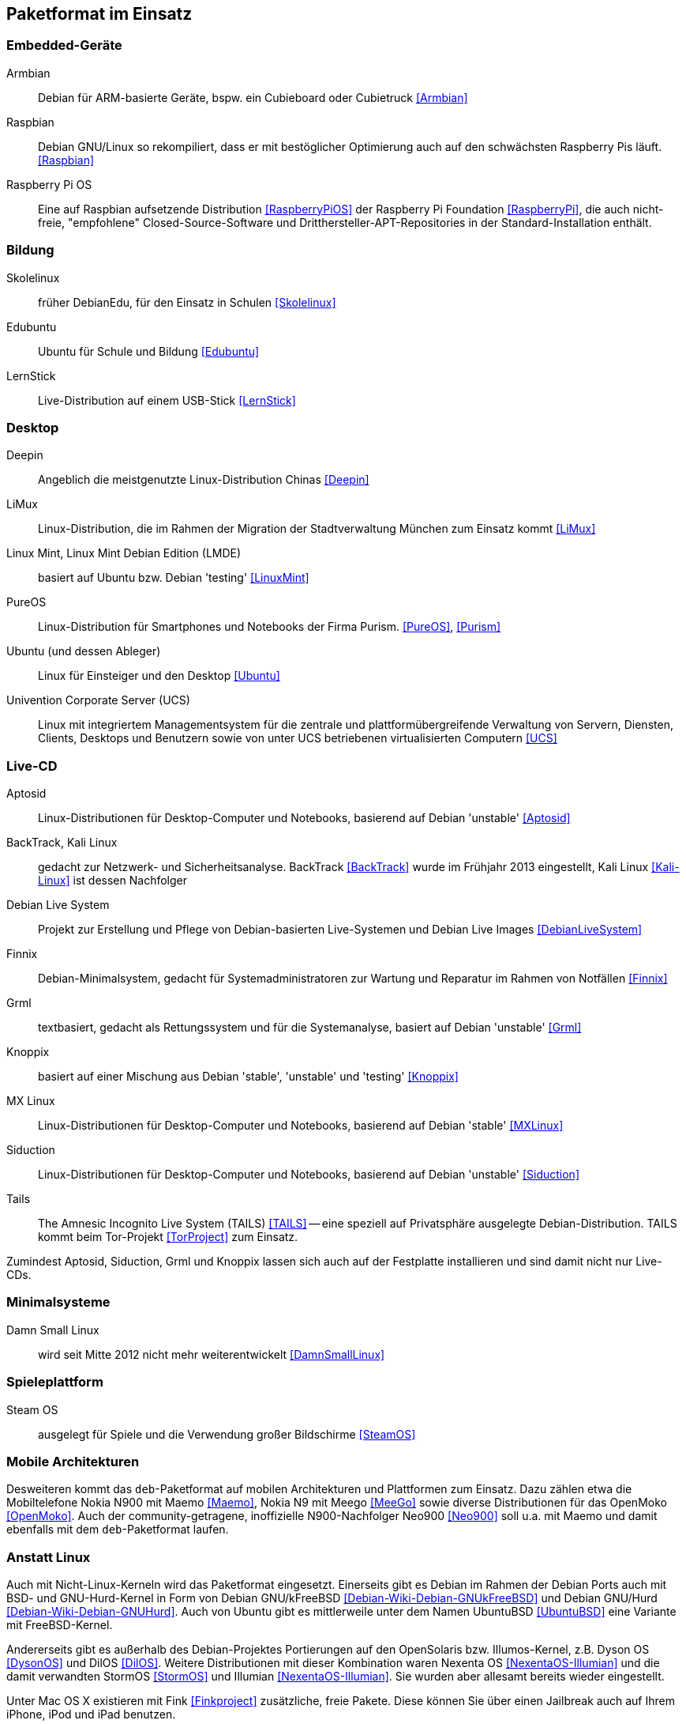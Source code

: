 // Datei: ./anhang/paketformat-im-einsatz/paketformat-im-einsatz.adoc
// Baustelle: Rohtext

[[paketformat-im-einsatz]]
== Paketformat im Einsatz ==

=== Embedded-Geräte ===

// Stichworte für den Index
(((Armbian)))
(((Raspbian)))

Armbian:: 
Debian für ARM-basierte Geräte, bspw. ein Cubieboard oder Cubietruck
<<Armbian>>

Raspbian:: 
Debian GNU/Linux so rekompiliert, dass er mit bestöglicher Optimierung auch auf
den schwächsten Raspberry Pis läuft. <<Raspbian>>

Raspberry Pi OS::
Eine auf Raspbian aufsetzende Distribution <<RaspberryPiOS>> der
Raspberry Pi Foundation <<RaspberryPi>>, die auch
nicht-freie, "empfohlene" Closed-Source-Software und
Dritthersteller-APT-Repositories in der Standard-Installation enthält.

=== Bildung ===

// Stichworte für den Index
(((DebianEdu/Skolelinux)))
(((Edubuntu)))
(((LernStick)))

Skolelinux:: früher DebianEdu, für den Einsatz in Schulen <<Skolelinux>>
Edubuntu:: Ubuntu für Schule und Bildung <<Edubuntu>>
LernStick:: Live-Distribution auf einem USB-Stick <<LernStick>>

=== Desktop ===

// Stichworte für den Index
(((Deepin)))
(((Kubuntu)))
(((LiMux)))
(((Linux Mint)))
(((Linux Mint Debian Edition (LMDE))))
(((PureOS)))
(((Ubuntu)))
(((Univention Corporate Server (UCS))))

Deepin:: Angeblich die meistgenutzte Linux-Distribution Chinas <<Deepin>>

LiMux:: Linux-Distribution, die im Rahmen der Migration der Stadtverwaltung München zum Einsatz kommt <<LiMux>>

Linux Mint, Linux Mint Debian Edition (LMDE):: basiert auf Ubuntu bzw. Debian 'testing' <<LinuxMint>>

PureOS:: Linux-Distribution für Smartphones und Notebooks der Firma Purism. <<PureOS>>, <<Purism>>

Ubuntu (und dessen Ableger):: Linux für Einsteiger und den Desktop <<Ubuntu>>

Univention Corporate Server (UCS):: Linux mit integriertem Managementsystem für die zentrale und plattformübergreifende Verwaltung von Servern, Diensten, Clients, Desktops und Benutzern sowie von unter UCS betriebenen virtualisierten Computern <<UCS>>

=== Live-CD ===

// Stichworte für den Index
(((Aptosid)))
(((BackTrack)))
(((Finnix)))
(((Grml)))
(((Kali Linux)))
(((Knoppix)))
(((Siduction)))

Aptosid:: Linux-Distributionen für Desktop-Computer und Notebooks, basierend auf Debian 'unstable' <<Aptosid>>

BackTrack, Kali Linux:: gedacht zur Netzwerk- und Sicherheitsanalyse. BackTrack <<BackTrack>> wurde im Frühjahr 2013 eingestellt, Kali Linux <<Kali-Linux>> ist dessen Nachfolger

Debian Live System:: Projekt zur Erstellung und Pflege von Debian-basierten Live-Systemen und Debian Live Images <<DebianLiveSystem>>

Finnix:: Debian-Minimalsystem, gedacht für Systemadministratoren zur
Wartung und Reparatur im Rahmen von Notfällen <<Finnix>>

Grml:: textbasiert, gedacht als Rettungssystem und für die Systemanalyse, basiert auf Debian 'unstable' <<Grml>>

Knoppix:: basiert auf einer Mischung aus Debian 'stable', 'unstable' und 'testing' <<Knoppix>>

MX Linux:: Linux-Distributionen für Desktop-Computer und Notebooks,
basierend auf Debian 'stable' <<MXLinux>>

Siduction:: Linux-Distributionen für Desktop-Computer und Notebooks, basierend auf Debian 'unstable' <<Siduction>>

Tails:: The Amnesic Incognito Live System (TAILS) <<TAILS>> -- eine
speziell auf Privatsphäre ausgelegte Debian-Distribution. TAILS kommt
beim Tor-Projekt <<TorProject>> zum Einsatz.

Zumindest Aptosid, Siduction, Grml und Knoppix lassen sich auch auf der
Festplatte installieren und sind damit nicht nur Live-CDs.

=== Minimalsysteme ===

// Stichworte für den Index
(((Damn Small Linux (DSL))))

Damn Small Linux:: wird seit Mitte 2012 nicht mehr weiterentwickelt <<DamnSmallLinux>>

=== Spieleplattform ===

// Stichworte für den Index
(((Steam OS)))

Steam OS:: ausgelegt für Spiele und die Verwendung großer Bildschirme <<SteamOS>>

=== Mobile Architekturen ===

// Stichworte für den Index
(((Maemo)))
(((Meego)))
(((OpenMoko)))
Desweiteren kommt das `deb`-Paketformat auf mobilen Architekturen und
Plattformen zum Einsatz. Dazu zählen etwa die Mobiltelefone Nokia N900
mit Maemo <<Maemo>>, Nokia N9 mit Meego <<MeeGo>> sowie diverse
Distributionen für das OpenMoko <<OpenMoko>>. Auch der
community-getragene, inoffizielle N900-Nachfolger Neo900 <<Neo900>> soll
u.a. mit Maemo und damit ebenfalls mit dem `deb`-Paketformat laufen.

=== Anstatt Linux ===

// Stichworte für den Index
(((BSD)))
(((Debian GNU/kFreeBSD)))
(((Debian GNU/Hurd)))
(((Dyson OS)))
(((Fink)))
(((Hurd)))
(((Illumian)))
(((DilOS)))
(((Nexenta OS)))
(((StormOS)))
(((UbuntuBSD)))
Auch mit Nicht-Linux-Kerneln wird das Paketformat
eingesetzt. Einerseits gibt es Debian im Rahmen der Debian Ports auch
mit BSD- und GNU-Hurd-Kernel in Form von Debian GNU/kFreeBSD
<<Debian-Wiki-Debian-GNUkFreeBSD>> und Debian GNU/Hurd
<<Debian-Wiki-Debian-GNUHurd>>. Auch von Ubuntu gibt es mittlerweile
unter dem Namen UbuntuBSD <<UbuntuBSD>> eine Variante mit
FreeBSD-Kernel.

Andererseits gibt es außerhalb des Debian-Projektes Portierungen auf
den OpenSolaris bzw. Illumos-Kernel, z.B. Dyson OS <<DysonOS>> und
DilOS <<DilOS>>. Weitere Distributionen mit dieser Kombination waren Nexenta
OS <<NexentaOS-Illumian>> und die damit verwandten StormOS <<StormOS>>
und Illumian <<NexentaOS-Illumian>>. Sie wurden aber allesamt bereits
wieder eingestellt.

Unter Mac OS X existieren mit Fink <<Finkproject>> zusätzliche, freie
Pakete. Diese können Sie über einen Jailbreak auch auf Ihrem iPhone,
iPod und iPad benutzen.

//[TIP] 
//.Mischen von Paketformaten
//====
//`deb`- und `rpm`-Pakete lassen sich in verschiedenen Konstellationen
//miteinander mischen. Wie das im Detail funktioniert, erklären wir Ihnen
//genauer in <<paketformate-mischen>>.
//====

=== Nachbauten und Derivate ===

// Stichworte für den Index
(((ipkg)))
(((OpenWrt)))
(((opkg)))
(((Paketformat, ipkg)))
(((Paketformat, opkg)))
Gerade in der Embedded-Szene, wo es auf Kompaktheit ankommt, sind `dpkg`
und APT oft zu groß und komplex. Dennoch sind die Grundideen von Debians
Paketmanagement-System auch in dieser Community beliebt und werden
genutzt. So ist das _Itsy Package Management System_ (`ipkg`) <<ipkg>>
und später dessen Fork _OpenMoko Package Management System_ (`opkg`)
<<opkg>> entstanden. `opkg` ist heute noch u.a. bei OpenWrt im Einsatz,
einer bekannten Linux-Distribution für WLAN-Router.

// Stichworte für den Index
(((Paketformat, Click-Pakete)))
(((Paketformat, Snappy)))
Auch Canonical – das Unternehmen hinter Ubuntu – versucht sich seit 2013
in einem Derivat von Debians Paketsystem. Ihre sogenannten
'Click-Pakete' (siehe <<Click-Paket-Format>> und <<SingleClickInstall>>)
funktionieren ähnlich wie `deb`-Pakete, jedoch ohne große
Abhängigkeiten, und sind optimiert auf den Einsatz bei mobilen Geräten
von Drittanbietern. Die hervorgehobenen Merkmale sind die direkte
Installation des Pakets aus dem Webbrowser (siehe auch
<<webbasierte-installation-von-paketen-mit-apturl>>) und die geringen
Paketabhängigkeiten. Das Ziel besteht darin, alle benötigten Daten einer
Software in möglichst einem Paket bereitzustellen. 

Wie sich in der Diskussion zeigt, ist der Einsatz der Click-Pakete recht
umstritten (siehe <<Click-Paket-Format-Diskussionen>> und
<<Watson-App-Design>>). Mittlerweise ist dieses Format vor dessen
größerer Verbreitung bereits durch den seit Herbst 2015 verwendeten
Nachfolger Snappy <<Ubuntu-Snappy>> <<Ubuntu-Snappy-Projekt>> überholt.

=== Weitere Debian-Derivate ===

Einen ausführlichen Überblick zu weiteren Debian-Derivaten gibt der
Debian-Derivate-Zensus. Er ist ein Bestandteil des Debian-Wikis
<<DebianDerivativeCensus>>.

// Datei (Ende): ./anhang/paketformat-im-einsatz/paketformat-im-einsatz.adoc
